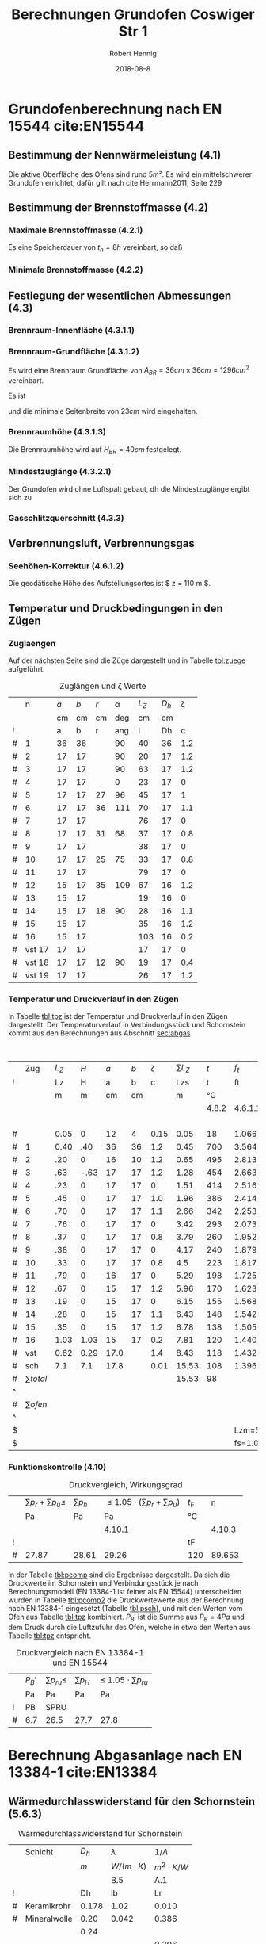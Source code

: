 #+TITLE:     Berechnungen Grundofen Coswiger Str 1
#+AUTHOR:    Robert Hennig
#+EMAIL:     robert.hennig@freylax.de
#+DATE:      2018-08-8 
#+DESCRIPTION: 
#+KEYWORDS: 
#+LANGUAGE:  en
#+OPTIONS:   H:3 toc:2 \n:nil @:t ::t |:t ^:{} -:t f:t *:t <:t
#+OPTIONS:   TeX:t LaTeX:nil skip:nil d:nil todo:t pri:nil tags:not-in-to
#+LATEX_CLASS: articleAivSmall
#+LATEX_HEADER: \usepackage{fancyhdr}
#+LATEX_HEADER: \usepackage{pdfpages}
#+LATEX_HEADER: \usepackage{tabulary}
#+LATEX_HEADER: \pagestyle{fancy}
#+LATEX_HEADER: \fancyhead{} % clear all fields
#+LATEX_HEADER: \fancyhead[RO,LE]{\thepage}
#+LATEX_HEADER: \fancyhead[C]{\slshape\nouppercase{\leftmark}}
#+LATEX_HEADER: \fancyfoot[RO,LE]{\thepage}
#+LATEX_HEADER: \fancyfoot[C]{\slshape Grundofen, Coswiger Str 1, 01445 Radebeul}
#+LATEX_HEADER: \setlength{\headsep}{10pt}
#+LATEX_HEADER: \addtolength{\headheight}{\baselineskip}
#+LATEX_HEADER: \renewcommand{\headrulewidth}{0.4pt}
#+LATEX_HEADER: \renewcommand{\footrulewidth}{0.4pt}
#+INFOJS_OPT: view:nil toc:nil ltoc:t mouse:underline buttons:0 path:http://orgmode.org/org-info.js
#+EXPORT_SELECT_TAGS: export
#+EXPORT_EXCLUDE_TAGS: noexport
#+LATEX_COMPILER: latexmk
#+LINK_UP:   
#+LINK_HOME:

* Grundofenberechnung nach EN 15544 cite:EN15544
** Bestimmung der Nennwärmeleistung (4.1)
   Die aktive Oberfläche des Ofens sind rund $5 m²$.
   Es wird ein mittelschwerer Grundofen errichtet,
   dafür gilt nach cite:Herrmann2011, Seite 229 
\begin{align}
P_n & = A_{GO} \cdot q_{GO} \\
    & = 5 m^2 \cdot 0.75 kW/m^2 = 3.75 kW
\end{align}
** Bestimmung der Brennstoffmasse (4.2)
*** Maximale Brennstoffmasse (4.2.1)
Es eine Speicherdauer von $t_n=8h$ vereinbart, so daß
\begin{align}
m_B & = \frac{P_n \cdot t_n}{3.25} \\
    & = \frac{3.75 \cdot 8}{3.25} & = 9.2 kg
\end{align}
*** Minimale Brennstoffmasse (4.2.2)
\begin{equation}
m_{Bmin} = 0.5 \cdot m_B = 0.5 \cdot 9.2 kg = 4.6 kg
\end{equation}

** Festlegung der wesentlichen Abmessungen (4.3)
*** Brennraum-Innenfläche (4.3.1.1)
\begin{equation}
O_{BR}= 900 \cdot m_{B} = 900 \cdot 9.2 = 8280 cm^2
\end{equation}
*** Brennraum-Grundfläche (4.3.1.2)
\begin{equation}
A_{BRmin}=100 \cdot m_B = 100 \cdot 9.2 = 920 cm^2
\end{equation}
Es wird eine Brennraum Grundfläche von $A_{BR} = 36 cm \times 36 cm = 1296 cm^2$ vereinbart.
\begin{align}
A_{BRmax}& =\frac{900 \cdot m_B - ( 25 + m_B) \cdot U_{BR}}{2} \\
         & =\frac{900 \cdot 9.2 - ( 25 + 9.2) \cdot 4 \cdot 36}{2} = 1677 cm^2
\end{align}
Es ist
\begin{align}
	A_{BRmin} &\le A_{BR} &\le A_{BRmax} \\
	920 cm^2  &\le 1296 cm^2  &\le 1677 cm^2
\end{align}
und die minimale Seitenbreite von $23 cm$ wird eingehalten.
*** Brennraumhöhe (4.3.1.3)
\begin{align}
H_{BR} &\ge 25 + m_B = 25 + 9.2 = 34.2 cm \\
H_{BR} &= \frac{900\cdot m_B - 2 \cdot A_{BR}}{U_{BR}} = \frac{900\cdot 9.2 - 2 \cdot 36 \cdot 36}{4 \cdot 36} = 39.5 cm
\end{align}
Die Brennraumhöhe wird auf $H_{BR} = 40 cm$ festgelegt.

*** Mindestzuglänge (4.3.2.1)
Der Grundofen wird ohne Luftspalt gebaut, dh die Mindestzuglänge ergibt sich zu
\begin{equation}
 L_{Zmin} = 1.3 \cdot \sqrt{m_B} = 1.3 \cdot \sqrt{9.2} = 3.94 m
\end{equation}
*** Gasschlitzquerschnitt (4.3.3)
\begin{equation}
A_{GS} = 1 \cdot m_B = 1 \cdot 9.2 = 9.2 cm^2
\end{equation}

** Verbrennungsluft, Verbrennungsgas
*** Seehöhen-Korrektur (4.6.1.2)
Die geodätische Höhe des Aufstellungsortes ist $ z = 110 m $.
\begin{equation}
f_s = \frac{1}{e^\frac{-9.81 \cdot z}{78624}} = \frac{1}{e^\frac{-9.81 \cdot 110}{78624}} = 1.0138 
\end{equation}

** Temperatur und Druckbedingungen in den Zügen
*** Zuglaengen
Auf der nächsten Seite sind die Züge dargestellt und
in Tabelle [[tbl:zuege]] aufgeführt.    
#+LATEX: \includepdf[pagecommand={},lastpage=1,scale=1]{zuglaengen.pdf}

#+CAPTION: Zuglängen und \zeta Werte
#+NAME: tbl:zuege
|   |      n | $a$ | $b$ | $r$ | \alpha | $L_Z$ | $D_h$ | \zeta |
|   |        |  cm |  cm |  cm |    deg |    cm |    cm |       |
| ! |        |   a |   b |   r |    ang |     l |    Dh |     c |
|---+--------+-----+-----+-----+--------+-------+-------+-------|
| # |      1 |  36 |  36 |     |     90 |    40 |    36 |   1.2 |
| # |      2 |  17 |  17 |     |     90 |    20 |    17 |   1.2 |
| # |      3 |  17 |  17 |     |     90 |    63 |    17 |   1.2 |
| # |      4 |  17 |  17 |     |      0 |    23 |    17 |     0 |
| # |      5 |  17 |  17 |  27 |     96 |    45 |    17 |     1 |
| # |      6 |  17 |  17 |  36 |    111 |    70 |    17 |   1.1 |
| # |      7 |  17 |  17 |     |        |    76 |    17 |     0 |
| # |      8 |  17 |  17 |  31 |     68 |    37 |    17 |   0.8 |
| # |      9 |  17 |  17 |     |        |    38 |    17 |     0 |
| # |     10 |  17 |  17 |  25 |     75 |    33 |    17 |   0.8 |
| # |     11 |  17 |  17 |     |        |    79 |    17 |     0 |
| # |     12 |  15 |  17 |  35 |    109 |    67 |    16 |   1.2 |
| # |     13 |  15 |  17 |     |        |    19 |    16 |     0 |
| # |     14 |  15 |  17 |  18 |     90 |    28 |    16 |   1.1 |
| # |     15 |  15 |  17 |     |        |    35 |    16 |   1.2 |
| # |     16 |  15 |  17 |     |        |   103 |    16 |   0.2 |
| # | vst 17 |  17 |  17 |     |        |    17 |    17 |     0 |
| # | vst 18 |  17 |  17 |  12 |     90 |    19 |    17 |   0.4 |
| # | vst 19 |  17 |  17 |     |        |    26 |    17 |   1.2 |
#+TBLFM: $7=(3.14/180)*$ang*$r;%.0f::$8=(4*$a*$b)/(2*($a+$b));%.0f::@4$7=40::@5$7=20::@6$7=63::@7$7=23::@10$7=76::@12$7=38::@14$7=79::@16$7=19::@18$7=35::@19$7=103::@20$7=17::@22$7=26

*** Temperatur und Druckverlauf in den Zügen
In Tabelle [[tbl:tpz]] ist der Temperatur und Druckverlauf in den Zügen dargestellt.
Der Temperaturverlauf in Verbindungsstück und Schornstein kommt aus den Berechnungen 
aus Abschnitt [[sec:abgas]]

#+LATEX: \begin{landscape}

#+ATTR_LATEX: :font \small
#+ATTR_LATEX: :environment tabulary :width \textwidth :spread
#+CAPTION: Temperatur und Druckverlauf in den Zügen
#+NAME: tbl:tpz 
|   |          Zug | $L_Z$ |  $H$ |  $a$ | $b$ | \zeta | $\sum L_Z$ |   $t$ |     $f_t$ | $\dot{V_G}$ | $\rho_G$ | $p_h$ |   $A$ |  $U$ |   $D_h$ |    $v$ |   $p_d$ | $\lambda_f$ |   $p_r$ |  $p_u$ |
| ! |              |    Lz |    H |    a |   b |     c |        Lzs |     t |        ft |          VG |       rG |    pH |     A |    U |      Dh |      v |      pd |          lf |      pr |     pu |
|   |              |     m |    m |   cm |  cm |       |          m |    °C |           |        m³/s |    kg/m³ |    Pa |    m² |    m |       m |    m/s |      Pa |             |      Pa |     Pa |
|   |              |       |      |      |     |       |            | 4.8.2 |   4.6.1.1 |       4.6.2 |    4.7.2 | 4.9.1 |       |      | 4.9.3.4 |  4.9.2 | 4.9.3.2 |     4.9.3.3 | 4.9.3.1 |  4.9.4 |
|---+--------------+-------+------+------+-----+-------+------------+-------+-----------+-------------+----------+-------+-------+------+---------+--------+---------+-------------+---------+--------|
|   |              |       |      |      |     |       |            |       |           |             |          |       |       |      |         | 1.2..6 |         |             |         |      4 |
| # |              |  0.05 |    0 |   12 |   4 |  0.15 |       0.05 |    18 |     1.066 |       0.027 |    1.186 |  0.00 | 0.005 | 0.32 |   0.062 |  5.400 |  17.292 |       0.070 |   0.976 |  2.594 |
|---+--------------+-------+------+------+-----+-------+------------+-------+-----------+-------------+----------+-------+-------+------+---------+--------+---------+-------------+---------+--------|
| # |            1 |  0.40 |  .40 |   36 |  36 |   1.2 |       0.45 |   700 |     3.564 |       0.091 |    0.355 |  3.57 | 0.130 | 1.44 |   0.361 |  0.700 |   0.087 |       0.036 |   0.003 |  0.104 |
|---+--------------+-------+------+------+-----+-------+------------+-------+-----------+-------------+----------+-------+-------+------+---------+--------+---------+-------------+---------+--------|
| # |            2 |   .20 |    0 |   16 |  10 |   1.2 |       0.65 |   495 |     2.813 |       0.072 |    0.450 |  0.00 | 0.016 | 0.52 |   0.123 |  4.500 |   4.556 |       0.052 |   0.385 |  5.467 |
| # |            3 |   .63 | -.63 |   17 |  17 |   1.2 |       1.28 |   454 |     2.663 |       0.068 |    0.475 | -4.88 | 0.029 | 0.68 |   0.171 |  2.345 |   1.306 |       0.046 |   0.221 |  1.567 |
| # |            4 |   .23 |    0 |   17 |  17 |     0 |       1.51 |   414 |     2.516 |       0.064 |    0.503 |  0.00 | 0.029 | 0.68 |   0.171 |  2.207 |   1.225 |       0.046 |   0.076 |  0.000 |
| # |            5 |   .45 |    0 |   17 |  17 |   1.0 |       1.96 |   386 |     2.414 |       0.061 |    0.524 |  0.00 | 0.029 | 0.68 |   0.171 |  2.103 |   1.159 |       0.046 |   0.140 |  1.159 |
| # |            6 |   .70 |    0 |   17 |  17 |   1.1 |       2.66 |   342 |     2.253 |       0.057 |    0.561 |  0.00 | 0.029 | 0.68 |   0.171 |  1.966 |   1.084 |       0.046 |   0.204 |  1.192 |
| # |            7 |   .76 |    0 |   17 |  17 |     0 |       3.42 |   293 |     2.073 |       0.053 |    0.610 |  0.00 | 0.029 | 0.68 |   0.171 |  1.828 |   1.019 |       0.046 |   0.208 |  0.000 |
| # |            8 |   .37 |    0 |   17 |  17 |   0.8 |       3.79 |   260 |     1.952 |       0.050 |    0.648 |  0.00 | 0.029 | 0.68 |   0.171 |  1.724 |   0.963 |       0.046 |   0.096 |  0.770 |
| # |            9 |   .38 |    0 |   17 |  17 |     0 |       4.17 |   240 |     1.879 |       0.048 |    0.673 |  0.00 | 0.029 | 0.68 |   0.171 |  1.655 |   0.922 |       0.046 |   0.094 |  0.000 |
| # |           10 |   .33 |    0 |   17 |  17 |   0.8 |        4.5 |   223 |     1.817 |       0.046 |    0.696 |  0.00 | 0.029 | 0.68 |   0.171 |  1.586 |   0.875 |       0.046 |   0.078 |  0.700 |
| # |           11 |   .79 |    0 |   16 |  17 |     0 |       5.29 |   198 |     1.725 |       0.044 |    0.733 |  0.00 | 0.027 | 0.66 |   0.164 |  1.630 |   0.974 |       0.047 |   0.221 |  0.000 |
| # |           12 |   .67 |    0 |   15 |  17 |   1.2 |       5.96 |   170 |     1.623 |       0.041 |    0.779 |  0.00 | 0.025 | 0.64 |   0.156 |  1.640 |   1.048 |       0.048 |   0.216 |  1.258 |
| # |           13 |   .19 |    0 |   15 |  17 |     0 |       6.15 |   155 |     1.568 |       0.040 |    0.806 |  0.00 | 0.025 | 0.64 |   0.156 |  1.600 |   1.032 |       0.048 |   0.060 |  0.000 |
| # |           14 |   .28 |    0 |   15 |  17 |   1.1 |       6.43 |   148 |     1.542 |       0.039 |    0.820 |  0.00 | 0.025 | 0.64 |   0.156 |  1.560 |   0.998 |       0.048 |   0.086 |  1.098 |
| # |           15 |   .35 |    0 |   15 |  17 |   1.2 |       6.78 |   138 |     1.505 |       0.038 |    0.840 |  0.00 | 0.025 | 0.64 |   0.156 |  1.520 |   0.970 |       0.048 |   0.104 |  1.164 |
| # |           16 |  1.03 | 1.03 |   15 |  17 |   0.2 |       7.81 |   120 |     1.440 |       0.037 |    0.878 |  3.90 | 0.025 | 0.64 |   0.156 |  1.480 |   0.962 |       0.048 |   0.305 |  0.192 |
|---+--------------+-------+------+------+-----+-------+------------+-------+-----------+-------------+----------+-------+-------+------+---------+--------+---------+-------------+---------+--------|
| # |          vst |  0.62 | 0.29 | 17.0 |     |   1.4 |       8.43 |   118 |     1.432 |       0.036 |    0.883 |  1.08 | 0.023 | 0.53 |   0.174 |  1.565 |   1.081 |       0.040 |   0.154 |  1.513 |
| # |          sch |   7.1 |  7.1 | 17.8 |     |  0.01 |      15.53 |   108 |     1.396 |       0.036 |    0.906 | 24.94 | 0.025 | 0.56 |   0.179 |  1.440 |   0.939 |       0.039 |   1.453 |  0.009 |
|---+--------------+-------+------+------+-----+-------+------------+-------+-----------+-------------+----------+-------+-------+------+---------+--------+---------+-------------+---------+--------|
| # | $\sum total$ |       |      |      |     |       |      15.53 |    98 |           |             |          | 28.61 |       | 0.00 |         |        |  38.492 |             |    5.08 | 22.787 |
| ^ |              |       |      |      |     |       |            |       |           |             |          |   SpH |       |      |         |        |     SpD |             |     Spr |    Spu |
| # |  $\sum ofen$ |       |      |      |     |       |            |       |           |             |          |  2.59 |       |      |         |        |         |             |   2.497 | 14.671 |
| ^ |              |       |      |      |     |       |            |       |           |             |          |  SpHo |       |      |         |        |         |             |    Spro |   Spuo |
| $ |              |       |      |      |     |       |            |       |  Lzm=3.94 |      mB=9.2 | rL=1.264 |       |       |      |         |        |         |             |         |        |
| $ |              |       |      |      |     |       |            |       | fs=1.0138 |             |          |       |       |      |         |        |         |             |         |        |
#+TBLFM: $8=$Lz+@-1$Lzs::$10=(273+$t)/273;%.3f::$11=0.00273*$mB*($ft*$fs;%.3f::$12=1.282/($ft*$fs);%.3f::$13=9.81*$H*($rL-$rG);%.2f::$16=4.*$A/$U;%.3f::$17=$VG/$A;%.3f::$18=0.5*$rG*$v*$v;%.3f::$20=$lf*$pd*$Lz/$Dh;%.3f::$21=$c*$pd;%.3f::@6$14..@22$14=$a*$b/10000;%.3f::@6$15..@22$15=2*($a+$b)/100;%.2f::@6$19..@22$19=1/(1.14+2*log10($Dh/0.003))^2;%.3f::@8$9..@22$9=550*exp(-0.83*($Lzs-$Lz/2-@II-1$Lzs)/$Lzm);%.0f::@23$9=remote(tbl:TempT,@5$tmv)::@23$14..@24$14=0.785*$a*$a/10000;%.3f::@23$15..@24$15=3.14*$a/100;%.2f::@23$19..@24$19=1/(1.14+2*log10($Dh/0.002))^2;%.3f::@24$9=remote(tbl:TempT,@5$tm)::@25$10=string("")::@25$11=string("")::@25$12=string("")::@25$13=vsum(@5..@24)::@25$14=string("")::@25$16=string("")::@25$17=string("")::@25$18=vsum(@5..@24)::@25$19=string("")::@25$20=vsum(@5..@24)::@25$21=vsum(@5..@24)::@27$8=string("")::@27$10=string("")::@27$11=string("")::@27$12=string("")::@27$13=vsum(@II..@IIII)::@27$16=string("")::@27$17=string("")::@27$18=string("")::@27$20=vsum(@II..@IIII)::@27$21=vsum(@II..@IIII)


#+LATEX: \end{landscape}

*** Funktionskontrolle (4.10)

#+CAPTION: Druckvergleich, Wirkungsgrad
#+NAME: tbl:pcomp
|   | $\sum p_r+ \sum p_u \le$ | $\sum p_h$ | $\le 1.05\cdot (\sum p_r+ \sum p_u)$ | $t_F$ |   \eta |
|   | Pa                       | Pa         |                                   Pa | °C    |        |
|   |                          |            |                               4.10.1 |       | 4.10.3 |
|---+--------------------------+------------+--------------------------------------+-------+--------|
| ! |                          |            |                                      | tF    |        |
| # | 27.87                    | 28.61      |                                29.26 | 120   | 89.653 |
#+TBLFM: @5$2=remote(tbl:tpz,$Spr)+remote(tbl:tpz,$Spu);%.2f::@5$3=remote(tbl:tpz,$SpH)::@5$4=1.05*$2;%.2f::@5$5=remote(tbl:tpz,@22$t)::@5$6=101.09-0.0941*$tF-6.275e-6*$tF^2-3.173*10e-9*$tF^3;%.3f


In der Tabelle [[tbl:pcomp]] sind die Ergebnisse dargestellt.
Da sich die Druckwerte im Schornstein und Verbindungsstück je nach Berechnungsmodell (EN 13384-1 ist feiner als EN 15544) 
unterscheiden wurden in Tabelle [[tbl:pcomp2]] die Druckwertewerte aus der Berechnung nach EN 13384-1 eingesetzt (Tabelle [[tbl:psch]]),
und mit den Werten vom Ofen aus Tabelle [[tbl:tpz]]  kombiniert. $P_B'$ ist die Summe aus $P_B=4Pa$ und dem Druck durch die Luftzufuhr
des Ofen, welche in etwa den Werten aus Tabelle [[tbl:tpz]] entspricht.

#+CAPTION: Druckvergleich nach EN 13384-1 und EN 15544
#+NAME: tbl:pcomp2
|   | $P_B'$ | $\sum p_{ru} \le$ | $\sum p_H$ | \le $1.05 \cdot \sum p_{ru}$ |
|   | Pa     | Pa                | Pa         | Pa                           |
|---+--------+-------------------+------------+------------------------------|
| ! | PB     | SPRU              |            |                              |
| # | 6.7    | 26.5              |       27.7 | 27.8                         |
#+TBLFM: $3=remote(tbl:tpz,$Spro)+remote(tbl:tpz,$Spuo)+remote(tbl:psch,$PR1)+remote(tbl:psch,$PR2)+$PB;%.1f::$4=remote(tbl:tpz,$SpHo)+remote(tbl:psch,$PH1)+remote(tbl:psch,$PH2);%.1f::$5=1.05*$SPRU;%.1f



* Berechnung Abgasanlage nach EN 13384-1 cite:EN13384
 <<sec:abgas>>
** Wärmedurchlasswiderstand für den Schornstein (5.6.3)
#+CAPTION: Wärmedurchlasswiderstand für Schornstein
|   | Schicht      | $D_h$ | $\lambda$      | $1/\Lambda$    |
|   |              |   $m$ | $W/(m\cdot K)$ | $m^2\cdot K/W$ |
|   |              |       | B.5            | A.1            |
|---+--------------+-------+----------------+----------------|
| ! |              |    Dh | lb             | Lr             |
| # | Keramikrohr  | 0.178 | 1.02           | 0.010          |
| # | Mineralwolle |  0.20 | 0.042          | 0.386          |
|   |              |  0.24 |                |                |
|   |              |       |                | 0.396          |
#+TBLFM: $5=(@5$Dh/(2*$lb))*ln(@+1$Dh/$Dh);%.3f::@8$5=vsum(@-3..@-1)

** Taupunkttemperatur 5.7.6
#+CAPTION: Taupunkttemperatur
 |   | Brennstoff          | $f_{m1}$ | $f_W$ | $\sigma(H_2O)$ | $z$ | $T$ | $p_L$ | $p_D$ | $t_p$ |
 |   |                     |          | %     | %              | m   | °C  |    Pa | Pa    | °C    |
 |   | $\sigma(CO_2)=20.5$ | B.1      | B.1   | B.5            |     |     | 5.7.2 | B.6   | B.7   |
 |---+---------------------+----------+-------+----------------+-----+-----+-------+-------+-------|
 | ! |                     | fm1      | fw    | sH2O           | z   | t   |    pL | pD    | tP    |
 | # | Holz 30% feucht     | 6.89     | 90    | 19.652         | 119 | 0   | 95570 | 18781 | 58.7  |
 | # | Holz 50% feucht     | 7.08     | 72    | 23.262         | 119 | 0   | 95570 | 22231 | 62.4  |
 | $ | sCO2=20.5           |          |       |                |     |     |       |       |       |
 #+TBLFM: $5=1.1+(100/(1+$fw/$sCO2));%.3f::$8=97000*exp(-9.81*$z/(288*($t+273)));%.0f::$9=($sH2O/100)*$pL;%.0f::$10=(4077.9/(23.6448-ln($pD)))-236.67;%.1f

#+LATEX: \begin{landscape}
** Temperaturwerte 5.8


#+CAPTION: Berechnung der Abkühlzahl K
#+NAME: tbl:TempK
#+ATTR_LATEX: :font \footnotesize
#+ATTR_LATEX: :environment tabulary :width \textwidth :spread
 |   |           |          | $\lambda_A$          | $L$  | $D_h$ | $\eta_A$       | $c_p$                 | $Pr$     | $R$                   | $\rho_m$ | $w_m$  | $Re$  | $\Psi$ | $\Psi_s$ | $Nu$  | $\alpha_i$            | $\frac{1}{\Lambda}$     | $D_{ha}$ | $k$                    | $K$   |
 |   |           | °C       | $\frac{W}{m\cdot K}$ | $m$  | $m$   | $N\cdot s/m^2$ | $\frac{J}{kg\cdot K}$ |          | $\frac{J}{kg\cdot K}$ | $kg/m³$  | $m/s$  |       |        |          |       | $\frac{W}{m²\cdot K}$ | $\frac{m^2 \cdot K}{W}$ | $m$      | $\frac{W}{m^2\cdot K}$ |       |
 |   |           |          | (B.9)                |      |       | (B.10)         | (B.4)                 | (25)     | (B.3)                 |          |        | (26)  | (35)   | (35)     | (24)  | (23)                  |                         |          | (21)                   | (20)  |
 |---+-----------+----------+----------------------+------+-------+----------------+-----------------------+----------+-----------------------+----------+--------+-------+--------+----------+-------+-----------------------+-------------------------+----------+------------------------+-------|
 | ! |           | tm       | lbA                  | L    | Dh    | nyA            | cP                    | Pr       | R                     | rm       | wm     | Re    | psi    | psis     | Nu    | ali                   | Lr                      | Dha      | k                      | K     |
 | # | vst       | 118      | 0.0300               | 0.62 | 0.170 | 2.027e-05      | 1210                  | 0.818    | 288.590               | 0.847    | 1.676  | 11906 | 0.0377 | 0.0295   | 56.93 | 10.046                | 0.01                    | 0.178    | 4.368                  | 0.037 |
 | ^ |           |          |                      |      | Dh1   |                |                       |          |                       |          |        | Re1   |        |          |       |                       |                         |          |                        | K1    |
 | # | sch       | 108      | 0.0293               | 7.1  | 0.178 | 1.984e-05      | 1207                  | 0.817    | 288.590               | 0.869    | 1.490  | 11617 | 0.0408 | 0.0297   | 44.67 | 7.353                 | 0.396                   | 0.24     | 1.601                  | 0.163 |
 | ^ |           |          |                      |      | Dh2   |                |                       |          |                       |          |        | Re2   |        |          |       |                       |                         |          |                        | K2    |
 | $ | sCO2=20.5 | fc0=18.5 | fc1=.016             |      |       | fc2=-1e-5      | fc3=0.0091            | pL=95570 | fR=0.0001             |          | mB=9.2 |       |        |          |       | ala=8                 |                         |          |                        |       |
 #+TBLFM: $4=0.0223+0.000065*$tm;%.4f::$7=15e-6 + (47e-9 * $tm) - (20e-12 * $tm^2);%.3e::$8=(1011+(0.05*$tm)+(0.0003*$tm^2)+(($fc0+($fc1*$tm)+($fc2*$tm^2))*$sCO2))/(1+($fc3*$sCO2));%.0f::$9=$nyA*$cP/$lbA;%.3f::$10=288*(1+($fR*$sCO2));%.3f::$11=$pL/($R*(273+$tm));%.3f::$12=$mB*0.0035/(0.785*$Dh^2*$rm);%.3f::$13=($wm*$Dh*$rm)/$nyA;%.0f::$16=($psi/$psis)^0.67 * 0.0214*($Re^0.8 - 100)*$Pr^0.4 *(1 + ($Dh/$L)^0.67);%.2f::$17=($lbA*$Nu)/$Dh;%.3f::$20=1/( (1/$ali) + $Lr + $Dh/($Dha*$ala));%.3f::$21=(3.14*$Dh*$k*$L)/($mB*0.0035*$cP);%.3f::@5$3=remote(tbl:TempT,@5$12);E::@5$14=remote(tbl:Psi,$psi1);%.4f::@5$15=remote(tbl:Psi,$psi1s);%.4f::@7$3=remote(tbl:TempT,@5$13);E::@7$14=remote(tbl:Psi,$psi2);%.4f::@7$15=remote(tbl:Psi,$psi2s);%.4f

#+CAPTION: Rohrreibungszahl $\Psi$ nach 5.10.3.3 (35) 
#+NAME: tbl:Psi
 |   |                |  $Re$ | $D_h$ |    $r$ | $\frac{1}{\sqrt{\Psi}}$ | $\Psi$      |
 |   |                |       |     m |      m |                         |             |
 |---+----------------+-------+-------+--------+-------------------------+-------------|
 | ! |                |    Re |    Dh |      r |                    wpsi | psi         |
 | # | $vst$          | 11981 |  0.17 |  0.001 |               5.1488606 | 0.037720525 |
 | ^ |                | 11906 |  0.17 |        |                         | psi1        |
 | # | $vst_{smooth}$ | 11981 |  0.17 |      0 |               5.8267813 | 0.029453883 |
 | ^ |                | 11906 |  0.17 |        |                         | psi1s       |
 | # | $sch$          | 11660 | 0.178 | 0.0015 |               4.9531167 | 0.040760817 |
 | ^ |                | 11617 | 0.178 |        |                         | psi2        |
 | # | $sch_{smooth}$ | 11660 | 0.178 |      0 |               5.8062571 | 0.029662481 |
 | ^ |                | 11617 | 0.178 |        |                         | psi2s       |
#+TBLFM: $6=-2*log10( (2.51/($Re*sqrt(if("$psi" == "nan", 0.1, $psi)))) + $r/(3.71*$Dh)); E::$7=if("$wpsi"=="nan","nan",1/($wpsi^2));E::@5$3=remote(tbl:TempK,$Re1)::@5$4=remote(tbl:TempK,$Dh1)::@7$3=remote(tbl:TempK,$Re1)::@7$4=remote(tbl:TempK,$Dh1)::@9$3=remote(tbl:TempK,$Re2)::@9$4=remote(tbl:TempK,$Dh2)::@11$3=remote(tbl:TempK,$Re2)::@11$4=remote(tbl:TempK,$Dh2)

#+CAPTION: Temperaturen in Verbindungsstück und Schornstein
#+NAME: tbl:TempT
 |   | $t_w$ | $t_u$ | $t_{uv}$ | $T_w$ | $T_u$ | $T_{uv}$ | $T_e$ | $T_{mv}$ | $T_o$ | $T_m$ | $t_{mv}$ | $t_m$ | $t_o$ |
 |   | °C    | °C    | °C       | K     | K     | K        | K     | K        | K     |       | °C       | °C    | °C    |
 |   |       |       |          |       | (11)  | (11)     | (19)  | (18)     | (17)  | (16)  |          |       |       |
 |---+-------+-------+----------+-------+-------+----------+-------+----------+-------+-------+----------+-------+-------|
 | ! | tw    | tu    | tuv      | Tw    | Tu    | Tuv      | Te    | Tmv      | To    | Tm    | tmv      | tm    | to    |
 | # | 120   | 8     | 20       |   393 |   281 | 293      | 388.9 | 391.0    | 372.7 | 380.6 | 118      | 108   | 100   |
#+TBLFM: $2=remote(tbl:tpz,@22$9)::$5=$tw+273::$6=$tu+273::$7=$tuv+273::$8=$Tu+($Tw-$Tu)*exp(- remote(tbl:TempK,$K1));%.1f::$9=$Tu+(($Tw-$Tu)/remote(tbl:TempK,$K1))*(1-exp(-remote(tbl:TempK,$K1)));%.1f::$10=$Tu+($Te-$Tu)*exp(-remote(tbl:TempK,$K2));%.1f::$11=$Tu+(($Te-$Tu)/remote(tbl:TempK,$K2))*(1-exp(- remote(tbl:TempK,$K2)));%.1f::$12=$Tmv-273;%.0f::$13=$Tm-273;%.0f::$14=$To-273;%.0f

#+LATEX: \end{landscape}

** Ermittlung der Drücke 5.10
#+CAPTION: Drücke in Verbindungsstück und Schornstein
#+NAME: tbl:psch
 |   |     | $pL$  | $\rho_L$ | $T_m$ | $R$                   | $\rho_m$ | $L$  | $H$  | $D_h$ | $P_H$ | $\Psi$ | $w_m$ | $P_R$ |
 |   |     | $Pa$  | $kg/m^3$ | $K$   | $\frac{J}{kg\cdot K}$ | $kg/m^3$ | $m$  | $m$  | $m$   | Pa    |        | $m/s$ | Pa    |
 |   |     |       |          |       | (B.3)                 | (27)     |      |      |       | (31)  |        |       | (33)  |
 |---+-----+-------+----------+-------+-----------------------+----------+------+------+-------+-------+--------+-------+-------|
 | ! |     | pL    | rL       | Tmx   | Rx                    | rm       | Lx   | Hx   | Dh    | PH    |   psix | wmx   | PR    |
 | # | vst | 95570 | 1.216    | 391.  | 288.59                | 0.847    | 0.62 | 0.29 | 0.170 | 1.0   | 0.0377 | 1.676 | 0.245 |
 | ^ |     |       |          |       |                       |          |      |      |       | PH1   |        |       | PR1   |
 | # | sch | 95570 | 1.216    | 380.6 | 288.59                | 0.870    | 7.1  | 7.1  | 0.178 | 24.1  | 0.0408 | 1.49  | 2.357 |
 | ^ |     |       |          |       |                       |          |      |      |       | PH2   |        |       | PR2   |
#+TBLFM: $4=$pL/(288*273);%.3f::$7=$pL/($Rx * $Tmx );%.3f::$11=$Hx*9.81*($rL-$rm);%.1f::$14=1.5*($psix*$Lx/$Dh)*$rm*0.5*$wmx^2;%.3f::@5$5=remote(tbl:TempT,@5$Tmv)::@5$6=remote(tbl:TempK,@5$R)::@5$8=remote(tbl:TempK,@5$L)::@5$9=remote(tbl:tpz,@23$H)::@5$12=remote(tbl:Psi,$psi1);%.4f::@5$13=remote(tbl:TempK,@5$wm)::@7$5=remote(tbl:TempT,@5$Tm)::@7$6=remote(tbl:TempK,@7$R)::@7$8=remote(tbl:TempK,@7$L)::@7$9=remote(tbl:tpz,@24$H)::@7$12=remote(tbl:Psi,$psi2);%.4f::@7$13=remote(tbl:TempK,@7$wm)

#+CAPTION: Druckbedingung
|   | $P_Z\ge$ | $P_{Ze}$ | $Q_N$ | $P_W$ | $P_{FV}$ | $P_B$ |
|   | Pa       | Pa       | $kW$  | Pa    |          | Pa    |
|   | (1)      | (1)      |       | B.2   |          |       |
|---+----------+----------+-------+-------+----------+-------|
| ! | PZ       | PZe      | QN    | PW    | PFV      | PB    |
| # | 21.743   | 13.355   | 3.75  | 8.6   | 0.755    | 4     |
#+TBLFM: $2=remote(tbl:psch,$PH2) - remote(tbl:psch,$PR2)::$3=$PW + $PFV + $PB::$5=15*log10($QN);%.1f::$6=remote(tbl:psch,$PH1) - remote(tbl:psch,$PR1)

Die einzuhaltende Bedingung ist nach (1),5.2.1:   
\begin{align}					   
  P_Z = P_H - P_R \ge P_W + P_{FV} + P_B = P_{Ze} 
\end{align}                                       


bibliography:citations.bib
bibliographystyle:alpha

#+LATEX: \includepdf[pagecommand={},lastpage=1,scale=1,landscape]{ansichten.pdf}
#+LATEX: \includepdf[pagecommand={},lastpage=1,scale=1,landscape]{schnitte.pdf}

# -*- org-latex-prefer-user-labels: t; -*-
